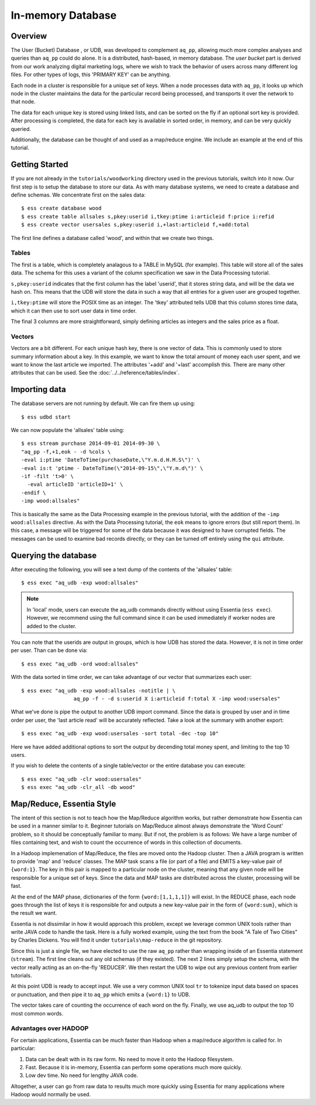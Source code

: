 ******************
In-memory Database
******************

Overview
========

The User (Bucket) Database , or UDB, was developed to complement ``aq_pp``, allowing much more complex
analyses and queries than ``aq_pp`` could do alone.  It is a distributed, hash-based, in memory database.  The `user
bucket` part is derived from our work analyzing digital marketing logs, where we wish to track the behavior of users
across many different log files.  For other types of logs, this 'PRIMARY KEY' can be anything.

Each node in a cluster is responsible for a unique set of keys.  When a node processes data with ``aq_pp``, it looks
up which node in the cluster maintains the data for the particular record being processed, and transports it over the
network to that node.

The data for each unique key is stored using linked lists, and can be sorted on the fly if an optional sort key is
provided. After processing is completed, the data for each key is available in sorted order, in memory, and can be
very quickly queried.

Additionally, the database can be thought of and used as a map/reduce engine. We include an example at the end of
this tutorial.

Getting Started
===============
If you are not already in the ``tutorials/woodworking`` directory used in the previous tutorials, switch into it now.
Our first step is to setup the database to store our data.
As with many database systems, we need to create a database and define schemas.  We concentrate
first on the sales data::

  $ ess create database wood
  $ ess create table allsales s,pkey:userid i,tkey:ptime i:articleid f:price i:refid
  $ ess create vector usersales s,pkey:userid i,+last:articleid f,+add:total


The first line defines a database called 'wood', and within that we create two things.

Tables
------

The first is a table, which is completely analagous to a TABLE in MySQL (for example).  This table will store all of the sales data.  The
schema for this uses a variant of the column specification we saw in the Data Processing tutorial.

``s,pkey:userid`` indicates that the first column has the label 'userid', that it stores string data,
and will be the data we hash on.  This means that the UDB will store the data in such a way that all entries for a
given user are grouped together.

``i,tkey:ptime`` will store the POSIX time as an integer.  The 'tkey' attributed tells UDB that this column stores
time data, which it can then use to sort user data in time order.


The final 3 columns are more straightforward, simply defining articles as integers and the sales price as a float.

Vectors
-------

Vectors are a bit different.  For each unique hash key, there is one vector of data.  This is commonly used to store
summary information about a key.  In this example, we want to know the total amount of money each user spent,
and we want to know the last article we imported.  The attributes '+add' and '+last' accomplish this. There are many
other attributes that can be used. See the :doc:`../../reference/tables/index`.


Importing data
==============

The database servers are not running by default.  We can fire them up using::

  $ ess udbd start


We can now populate the 'allsales' table using::

  $ ess stream purchase 2014-09-01 2014-09-30 \
  "aq_pp -f,+1,eok - -d %cols \
  -eval i:ptime 'DateToTime(purchaseDate,\"Y.m.d.H.M.S\")' \
  -eval is:t 'ptime - DateToTime(\"2014-09-15\",\"Y.m.d\")' \
  -if -filt 't>0' \
    -eval articleID 'articleID+1' \
  -endif \
  -imp wood:allsales"

This is basically the same as the Data Processing example in the previous tutorial, with the addition of the
``-imp wood:allsales`` directive.  As with the Data Processing tutorial, the ``eok`` means to ignore errors (but still report
them).  In this case, a message will be triggered for some of the data because it was designed to have corrupted
fields.  The messages can be used to examine bad records directly, or they can be turned off entirely using the
``qui`` attribute.

Querying the database
=====================
After executing the following, you will see a text dump of the contents of the 'allsales' table::

  $ ess exec "aq_udb -exp wood:allsales"

.. note ::
    In 'local' mode, users can execute the aq_udb commands directly without using Essentia (``ess exec``). However,
    we recommend using the full command since it can be used immediately if worker nodes are added to the cluster.

You can note that the userids are output in groups, which is how UDB has stored the data.  However, it is not in time
order per user.  Than can be done via::

  $ ess exec "aq_udb -ord wood:allsales"

With the data sorted in time order, we can take advantage of our vector that summarizes each user::

  $ ess exec "aq_udb -exp wood:allsales -notitle | \
                   aq_pp -f - -d s:userid X i:articleid f:total X -imp wood:usersales"

What we've done is pipe the output to another UDB import command.  Since the data is grouped by user and in time
order per user, the 'last article read' will be accurately reflected.  Take a look at the summary with another export::

  $ ess exec "aq_udb -exp wood:usersales -sort total -dec -top 10"

Here we have added additional options to sort the output by decending total money spent,
and limiting to the top 10 users.

If you wish to delete the contents of a single table/vector or the entire database you can execute::

  $ ess exec "aq_udb -clr wood:usersales"
  $ ess exec "aq_udb -clr_all -db wood"


Map/Reduce, Essentia Style
==========================

The intent of this section is not to teach how the Map/Reduce algorithm works, but rather demonstrate how Essentia can
be used in a manner similar to it.  Beginner tutorials on Map/Reduce almost always demonstrate the 'Word Count'
problem, so it should be conceptually familiar to many.  But if not, the problem is as follows:
We have a large number of files containing text, and wish to count the occurrence of words in this collection of documents.

In a Hadoop implemenation of Map/Reduce, the files are moved onto the Hadoop cluster.  Then a JAVA program is written
to provide 'map' and 'reduce' classes.  The MAP task scans a file (or part of a file) and EMITS a key-value pair of
``{word:1}``.  The key in this pair is mapped to a particular node on the cluster,
meaning that any given node will be responsible for a unique set of keys.  Since the data and MAP tasks are
distributed across the cluster, processing will be fast.


At the end of the MAP phase, dictionaries of the form ``{word:[1,1,1,1]}`` will exist. In the REDUCE phase,
each node goes through the list of keys it is responsible for and outputs a new key-value pair in the form of
``{word:sum}``, which is the result we want.

Essentia is not dissimilar in how it would approach this problem, except we leverage common UNIX tools rather than write
JAVA code to handle the task.  Here is a fully worked example, using the text from the book "A Tale of Two Cities" by
Charles Dickens.  You will find it under ``tutorials\map-reduce`` in the git repository.


.. code-block:: sh
   :linenos:
   :emphasize-lines: 3,5,6

   ess server reset
   ess create database mapreduce
   ess create vector wordcount s,pkey:word i,+add:count
   ess udbd restart
   cat pg98.txt | tr -s '[[:punct:][:space:]]' '\n' | \
                  aq_pp -d s:word -eval i:count 1 -imp mapreduce:wordcount
   aq_udb -exp mapreduce:wordcount -sort count -dec -top 10


Since this is just a single file, we have elected to use the raw ``aq_pp`` rather than wrapping inside of an
Essentia statement (``stream``).  The first line cleans out any old schemas (if they
existed).  The next 2 lines simply setup the schema, with the vector really acting as
an on-the-fly 'REDUCER'.  We then restart the UDB to wipe out any previous content from earlier tutorials.

At this point UDB is ready to accept input.  We use a very common UNIX tool ``tr`` to tokenize input data based on
spaces or punctuation, and then pipe it to ``aq_pp`` which emits a ``{word:1}`` to UDB.

The vector takes care of counting the occurrence of each word on the fly.  Finally, we use aq_udb to output the top 10
most common words.

Advantages over HADOOP
----------------------

For certain applications, Essentia can be much faster than Hadoop when a map/reduce algorithm is called for.  In
particular:

1. Data can be dealt with in its raw form.  No need to move it onto the Hadoop filesystem.
2. Fast. Because it is in-memory, Essentia can perform some operations much more quickly.
3. Low dev time.  No need for lengthy JAVA code.

Altogether, a user can go from raw data to results much more quickly using Essentia for many applications where
Hadoop would normally be used.
